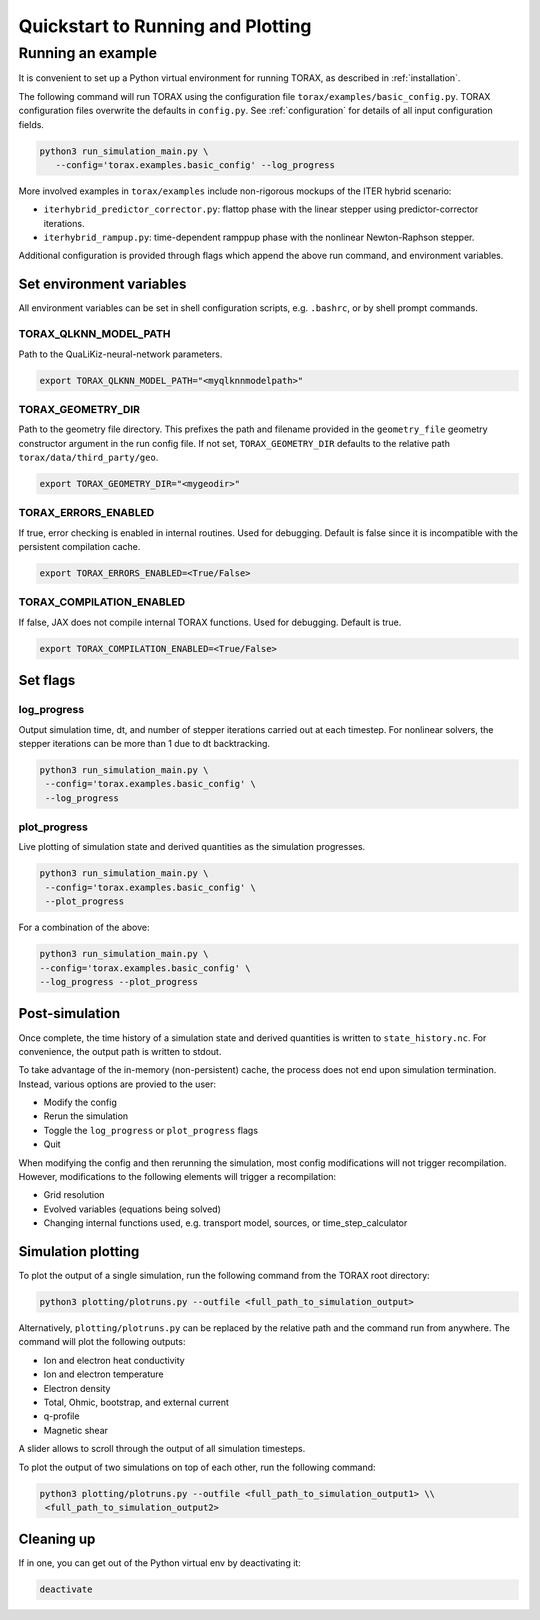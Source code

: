 .. _quickstart:

Quickstart to Running and Plotting
##################################
Running an example
==================
It is convenient to set up a Python virtual environment for running TORAX, as described in :ref:`installation`.

The following command will run TORAX using the configuration file ``torax/examples/basic_config.py``.
TORAX configuration files overwrite the defaults in ``config.py``. See :ref:`configuration` for details
of all input configuration fields.

.. code-block:: console

  python3 run_simulation_main.py \
     --config='torax.examples.basic_config' --log_progress

More involved examples in ``torax/examples`` include non-rigorous mockups of the ITER hybrid scenario:

* ``iterhybrid_predictor_corrector.py``: flattop phase with the linear stepper using predictor-corrector iterations.

* ``iterhybrid_rampup.py``: time-dependent ramppup phase with the nonlinear Newton-Raphson stepper.

Additional configuration is provided through flags which append the above run command, and environment variables.

Set environment variables
-------------------------
All environment variables can be set in shell configuration scripts, e.g. ``.bashrc``, or by shell prompt commands.

TORAX_QLKNN_MODEL_PATH
^^^^^^^^^^^^^^^^^^^^^^^
Path to the QuaLiKiz-neural-network parameters.

.. code-block:: console

  export TORAX_QLKNN_MODEL_PATH="<myqlknnmodelpath>"

TORAX_GEOMETRY_DIR
^^^^^^^^^^^^^^^^^^
Path to the geometry file directory. This prefixes the path and filename provided in the ``geometry_file``
geometry constructor argument in the run config file. If not set, ``TORAX_GEOMETRY_DIR`` defaults to the
relative path ``torax/data/third_party/geo``.

.. code-block:: console

  export TORAX_GEOMETRY_DIR="<mygeodir>"

TORAX_ERRORS_ENABLED
^^^^^^^^^^^^^^^^^^^^
If true, error checking is enabled in internal routines. Used for debugging.
Default is false since it is incompatible with the persistent compilation cache.

.. code-block:: console

  export TORAX_ERRORS_ENABLED=<True/False>

TORAX_COMPILATION_ENABLED
^^^^^^^^^^^^^^^^^^^^^^^^^
If false, JAX does not compile internal TORAX functions. Used for debugging. Default is true.

.. code-block:: console

  export TORAX_COMPILATION_ENABLED=<True/False>

Set flags
---------
log_progress
^^^^^^^^^^^^
Output simulation time, dt, and number of stepper iterations carried out at each timestep.
For nonlinear solvers, the stepper iterations can be more than 1 due to dt backtracking.

.. code-block:: console

  python3 run_simulation_main.py \
   --config='torax.examples.basic_config' \
   --log_progress

plot_progress
^^^^^^^^^^^^^
Live plotting of simulation state and derived quantities as the simulation progresses.

.. code-block:: console

  python3 run_simulation_main.py \
   --config='torax.examples.basic_config' \
   --plot_progress

For a combination of the above:

.. code-block:: console

  python3 run_simulation_main.py \
  --config='torax.examples.basic_config' \
  --log_progress --plot_progress

Post-simulation
---------------

Once complete, the time history of a simulation state and derived quantities is
written to ``state_history.nc``. For convenience, the output path is written to stdout.

To take advantage of the in-memory (non-persistent) cache, the process does not end upon
simulation termination. Instead, various options are provied to the user:

* Modify the config
* Rerun the simulation
* Toggle the ``log_progress`` or ``plot_progress`` flags
* Quit

When modifying the config and then rerunning the simulation, most config modifications will not
trigger recompilation. However, modifications to the following elements will trigger a recompilation:

* Grid resolution
* Evolved variables (equations being solved)
* Changing internal functions used, e.g. transport model, sources, or time_step_calculator

Simulation plotting
-------------------

To plot the output of a single simulation, run the following command from the TORAX
root directory:

.. code-block:: console

  python3 plotting/plotruns.py --outfile <full_path_to_simulation_output>

Alternatively, ``plotting/plotruns.py`` can be replaced by the relative path and the
command run from anywhere. The command will plot the following outputs:

* Ion and electron heat conductivity
* Ion and electron temperature
* Electron density
* Total, Ohmic, bootstrap, and external current
* q-profile
* Magnetic shear

A slider allows to scroll through the output of all simulation timesteps.

To plot the output of two simulations on top of each other, run the following command:

.. code-block:: console

  python3 plotting/plotruns.py --outfile <full_path_to_simulation_output1> \\
   <full_path_to_simulation_output2>


Cleaning up
-----------

If in one, you can get out of the Python virtual env by deactivating it:

.. code-block:: console

  deactivate
